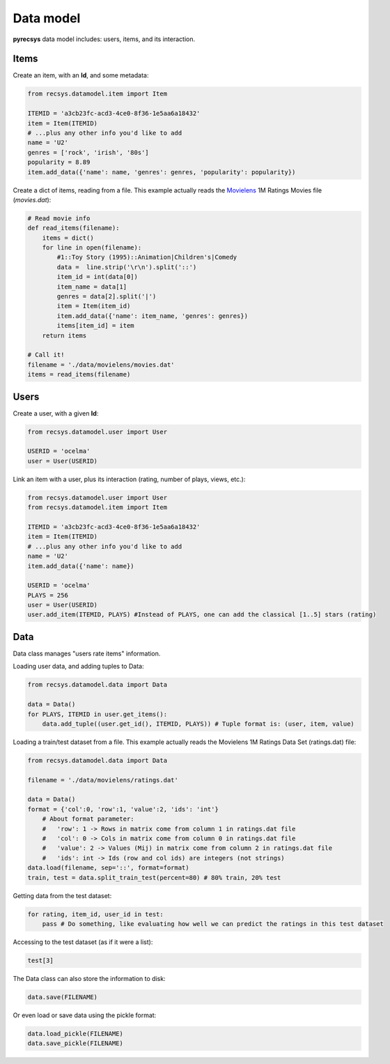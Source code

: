 Data model
==========

**pyrecsys** data model includes: users, items, and its interaction.

Items
-----

Create an item, with an **Id**, and some metadata:

.. code-block:: python
    
    from recsys.datamodel.item import Item

    ITEMID = 'a3cb23fc-acd3-4ce0-8f36-1e5aa6a18432'
    item = Item(ITEMID)
    # ...plus any other info you'd like to add
    name = 'U2'
    genres = ['rock', 'irish', '80s']
    popularity = 8.89
    item.add_data({'name': name, 'genres': genres, 'popularity': popularity})

Create a dict of items, reading from a file. This example actually reads the `Movielens`_ 1M
Ratings Movies file (*movies.dat*):

.. _`Movielens`: http://www.grouplens.org/node/73

.. code-block:: python

    # Read movie info
    def read_items(filename):
        items = dict()
        for line in open(filename):
            #1::Toy Story (1995)::Animation|Children's|Comedy
            data =  line.strip('\r\n').split('::')
            item_id = int(data[0])
            item_name = data[1]
            genres = data[2].split('|')
            item = Item(item_id)
            item.add_data({'name': item_name, 'genres': genres})
            items[item_id] = item
        return items

    # Call it!
    filename = './data/movielens/movies.dat'
    items = read_items(filename)

Users
-----

Create a user, with a given **Id**:

.. code-block:: python

    from recsys.datamodel.user import User

    USERID = 'ocelma' 
    user = User(USERID)

Link an item with a user, plus its interaction (rating, number of plays, views, etc.):

.. code-block:: python

    from recsys.datamodel.user import User
    from recsys.datamodel.item import Item

    ITEMID = 'a3cb23fc-acd3-4ce0-8f36-1e5aa6a18432'
    item = Item(ITEMID)
    # ...plus any other info you'd like to add
    name = 'U2'
    item.add_data({'name': name})

    USERID = 'ocelma' 
    PLAYS = 256
    user = User(USERID)
    user.add_item(ITEMID, PLAYS) #Instead of PLAYS, one can add the classical [1..5] stars (rating)


Data
----

Data class manages "users rate items" information.

Loading user data, and adding tuples to Data:

.. code-block:: python
    
    from recsys.datamodel.data import Data

    data = Data()
    for PLAYS, ITEMID in user.get_items():
        data.add_tuple((user.get_id(), ITEMID, PLAYS)) # Tuple format is: (user, item, value)

Loading a train/test dataset from a file. This example actually reads the Movielens 1M Ratings Data Set (ratings.dat) file:

.. code-block:: python

    from recsys.datamodel.data import Data

    filename = './data/movielens/ratings.dat'

    data = Data()
    format = {'col':0, 'row':1, 'value':2, 'ids': 'int'}
        # About format parameter:
        #   'row': 1 -> Rows in matrix come from column 1 in ratings.dat file
        #   'col': 0 -> Cols in matrix come from column 0 in ratings.dat file
        #   'value': 2 -> Values (Mij) in matrix come from column 2 in ratings.dat file
        #   'ids': int -> Ids (row and col ids) are integers (not strings)
    data.load(filename, sep='::', format=format)
    train, test = data.split_train_test(percent=80) # 80% train, 20% test

Getting data from the test dataset:

.. code-block:: python

    for rating, item_id, user_id in test:
        pass # Do something, like evaluating how well we can predict the ratings in this test dataset

Accessing to the test dataset (as if it were a list):

.. code-block:: python

    test[3] 

The Data class can also store the information to disk:

.. code-block:: python

    data.save(FILENAME)

Or even load or save data using the pickle format:

.. code-block:: python

    data.load_pickle(FILENAME)
    data.save_pickle(FILENAME)

